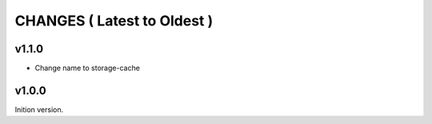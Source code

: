 CHANGES ( Latest to Oldest )
============================

v1.1.0
------

- Change name to storage-cache

v1.0.0
------

Inition version.

